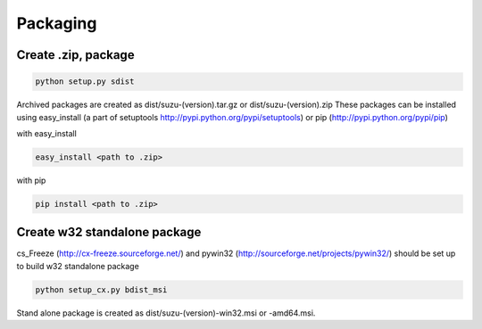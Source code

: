 =========
Packaging
=========

Create .zip, package
====================

.. code-block:: console

  python setup.py sdist

Archived packages are created as dist/suzu-(version).tar.gz or dist/suzu-(version).zip
These packages can be installed using easy_install (a part of setuptools http://pypi.python.org/pypi/setuptools) or pip (http://pypi.python.org/pypi/pip)

with easy_install

.. code-block:: console

  easy_install <path to .zip>

with pip

.. code-block:: console

  pip install <path to .zip>

Create w32 standalone package
=============================

cs_Freeze (http://cx-freeze.sourceforge.net/) and pywin32 (http://sourceforge.net/projects/pywin32/) should be set up to build w32 standalone package

.. code-block:: console

  python setup_cx.py bdist_msi

Stand alone package is created as dist/suzu-(version)-win32.msi or -amd64.msi. 
